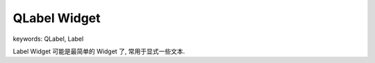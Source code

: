 QLabel Widget
==============================================================================
keywords: QLabel, Label

Label Widget 可能是最简单的 Widget 了, 常用于显式一些文本.

.. dropdown:: label_widget_1.py

    .. literalinclude:: ./label_widget_1.py
       :language: python
       :linenos:
